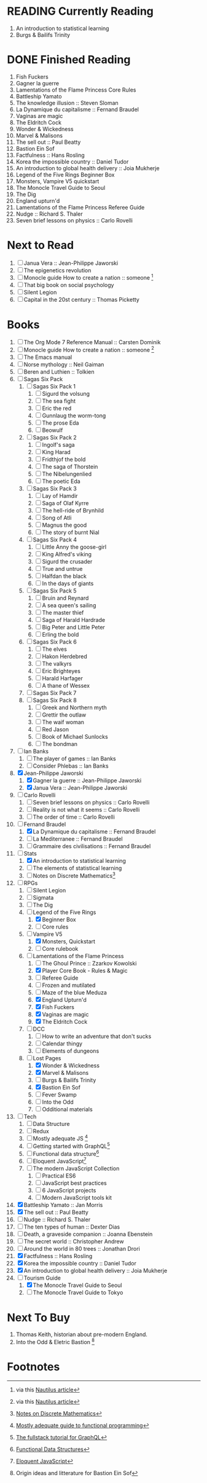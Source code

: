 #+TODO: WATCH READING | DONE

* READING Currently Reading 
1. An introduction to statistical learning
3. Burgs & Bailifs Trinity

* DONE Finished Reading
1. Fish Fuckers
2. Gagner la guerre
3. Lamentations of the Flame Princess Core Rules
4. Battleship Yamato
5. The knowledge illusion :: Steven Sloman
6. La Dynamique du capitalisme :: Fernand Braudel
7. Vaginas are magic
8. The Eldritch Cock
9. Wonder & Wickedness
10. Marvel & Malisons
11. The sell out :: Paul Beatty
12. Bastion Ein Sof
13. Factfulness :: Hans Rosling
14. Korea the impossible country :: Daniel Tudor
15. An introduction to global health delivery :: Joia Mukherje
16. Legend of the Five Rings Beginner Box
17. Monsters, Vampire V5 quickstart
18. The Monocle Travel Guide to Seoul
19. The Dig
20. England upturn'd
21. Lamentations of the Flame Princess Referee Guide
22. Nudge :: Richard S. Thaler
23. Seven brief lessons on physics :: Carlo Rovelli

* Next to Read
2. [ ] Janua Vera :: Jean-Philippe Jaworski
4. [ ] The epigenetics revolution
5. [ ] Monocle guide How to create a nation :: someone [fn:6]
6. [ ] That big book on social psychology
7. [ ] Silent Legion
8. [ ] Capital in the 20st century :: Thomas Picketty

* Books
1. [ ] The Org Mode 7 Reference Manual :: Carsten Dominik
2. [ ] Monocle guide How to create a nation :: someone [fn:6]
3. [ ] The Emacs manual
4. [ ] Norse mythology :: Neil Gaiman
5. [ ] Beren and Luthien :: Tolkien
6. [ ] Sagas Six Pack
   1. [ ] Sagas Six Pack 1
      1. [ ] Sigurd the volsung
      2. [ ] The sea fight
      3. [ ] Eric the red
      4. [ ] Gunnlaug the worm-tong
      5. [ ] The prose Eda
      6. [ ] Beowulf
   2. [ ] Sagas Six Pack 2
      1. [ ] Ingolf's saga
      2. [ ] King Harad
      3. [ ] Fridthjof the bold
      4. [ ] The saga of Thorstein
      5. [ ] The Nibelungenlied
      6. [ ] The poetic Eda
   3. [ ] Sagas Six Pack 3
      1. [ ] Lay of Hamdir
      2. [ ] Saga of Olaf Kyrre
      3. [ ] The hell-ride of Brynhild
      4. [ ] Song of Atli
      5. [ ] Magnus the good
      6. [ ] The story of burnt Nial
   4. [ ] Sagas Six Pack 4
      1. [ ] Little Anny the goose-girl
      2. [ ] King Alfred's viking
      3. [ ] Sigurd the crusader
      4. [ ] True and untrue
      5. [ ] Halfdan the black
      6. [ ] In the days of giants
   5. [ ] Sagas Six Pack 5
      1. [ ] Bruin and Reynard
      2. [ ] A sea queen's sailing
      3. [ ] The master thief
      4. [ ] Saga of Harald Hardrade
      5. [ ] Big Peter and Little Peter
      6. [ ] Erling the bold
   6. [ ] Sagas Six Pack 6
      1. [ ] The elves
      2. [ ] Hakon Herdebred
      3. [ ] The valkyrs
      4. [ ] Eric Brighteyes
      5. [ ] Harald Harfager
      6. [ ] A thane of Wessex
   7. [ ] Sagas Six Pack 7
   8. [ ] Sagas Six Pack 8
      1. [ ] Greek and Northern myth
      2. [ ] Grettir the outlaw
      3. [ ] The waif woman
      4. [ ] Red Jason
      5. [ ] Book of Michael Sunlocks
      6. [ ] The bondman
7. [ ] Ian Banks
   1. [ ] The player of games :: Ian Banks
   2. [ ] Consider Phlebas :: Ian Banks
8. [X] Jean-Philippe Jaworski
   1. [X] Gagner la guerre :: Jean-Philippe Jaworski
   2. [X] Janua Vera :: Jean-Philippe Jaworski
9. [ ] Carlo Rovelli
   1. [ ] Seven brief lessons on physics :: Carlo Rovelli
   2. [ ] Reality is not what it seems :: Carlo Rovelli
   3. [ ] The order of time :: Carlo Rovelli
10. [-] Fernand Braudel
    1. [X] La Dynamique du capitalisme :: Fernand Braudel
    2. [ ] La Mediterranee :: Fernand Braudel
    3. [ ] Grammaire des civilisations :: Fernand Braudel
11. [-] Stats
    1. [X] An introduction to statistical learning
    2. [ ] The elements of statistical learning
    3. [ ] Notes on Discrete Mathematics[fn:5]
12. [-] RPGs
    1. [ ] Silent Legion
    2. [ ] Sigmata
    3. [ ] The Dig
    4. [-] Legend of the Five Rings
       1. [X] Beginner Box
       2. [ ] Core rules
    5. [-] Vampire V5
       1. [X] Monsters, Quickstart
       2. [ ] Core rulebook
    6. [-] Lamentations of the Flame Princess
       1. [ ] The Ghoul Prince :: Zzarkov Kowolski 
       2. [X] Player Core Book - Rules & Magic
       3. [ ] Referee Guide
       4. [ ] Frozen and mutilated
       5. [ ] Maze of the blue Meduza
       6. [X] England Upturn'd
       7. [X] Fish Fuckers
       8. [X] Vaginas are magic
       9. [X] The Eldritch Cock
    7. [ ] DCC
       1. [ ] How to write an adventure that don't sucks
       2. [ ] Calendar thingy
       3. [ ] Elements of dungeons
    8. [-] Lost Pages
       1. [X] Wonder & Wickedness
       2. [X] Marvel & Malisons
       3. [ ] Burgs & Bailifs Trinity
       4. [X] Bastion Ein Sof
       5. [ ] Fever Swamp
       6. [ ] Into the Odd
       7. [ ] Odditional materials
13. [ ] Tech
    1. [ ] Data Structure
    2. [ ] Redux
    3. [ ] Mostly adequate JS [fn:1]
    4. [ ] Getting started with GraphQL[fn:2]
    5. [ ] Functional data structure[fn:4]
    6. [ ] Eloquent JavaScript[fn:3]
    7. [ ] The modern JavaScript Collection
       1. [ ] Practical ES6
       2. [ ] JavaScript best practices
       3. [ ] 6 JavaScript projects
       4. [ ] Modern JavaScript tools kit
14. [X] Battleship Yamato :: Jan Morris
15. [X] The sell out :: Paul Beatty
16. [ ] Nudge :: Richard S. Thaler
17. [ ] The ten types of human :: Dexter Dias
18. [ ] Death, a graveside companion :: Joanna Ebenstein
19. [ ] The secret world :: Christopher Andrew
20. [ ] Around the world in 80 trees :: Jonathan Drori
21. [X] Factfulness :: Hans Rosling
22. [X] Korea the impossible country :: Daniel Tudor
23. [X] An introduction to global health delivery :: Joia Mukherje
24. [-] Tourism Guide
    1. [X] The Monocle Travel Guide to Seoul
    2. [ ] The Monocle Travel Guide to Tokyo

* Next To Buy
1. Thomas Keith, historian about pre-modern England.
2. Into the Odd & Eletric Bastion [fn:7]

* Footnotes

[fn:7] Origin ideas and litterature for Bastion Ein Sof

[fn:6] via this [[http://nautil.us/blog/why-we-should-think-twice-about-colonizing-space][Nautilus article]]

[fn:5] [[http://www.cs.yale.edu/homes/aspnes/classes/202/notes.pdf][Notes on Discrete Mathematics]]

[fn:4] [[https://cs.uwaterloo.ca/~plragde/flaneries/FDS/][Functional Data Structures]]

[fn:3] [[https://eloquentjavascript.net/index.html][Eloquent JavaScript]]

[fn:2] [[https://www.howtographql.com/][The fullstack tutorial for GraphQL]]

[fn:1] [[https://legacy.gitbook.com/book/mostly-adequate/mostly-adequate-guide/details][Mostly adequate guide to functional programming]]

